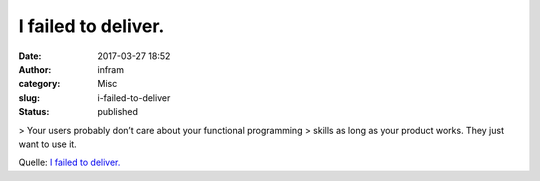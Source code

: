 I failed to deliver.
####################
:date: 2017-03-27 18:52
:author: infram
:category: Misc
:slug: i-failed-to-deliver
:status: published

> Your users probably don’t care about your functional programming
> skills as long as your product works. They just want to use it.

Quelle: `I failed
to deliver. <https://dev.to/schniz/i-failed-todeliver>`__

